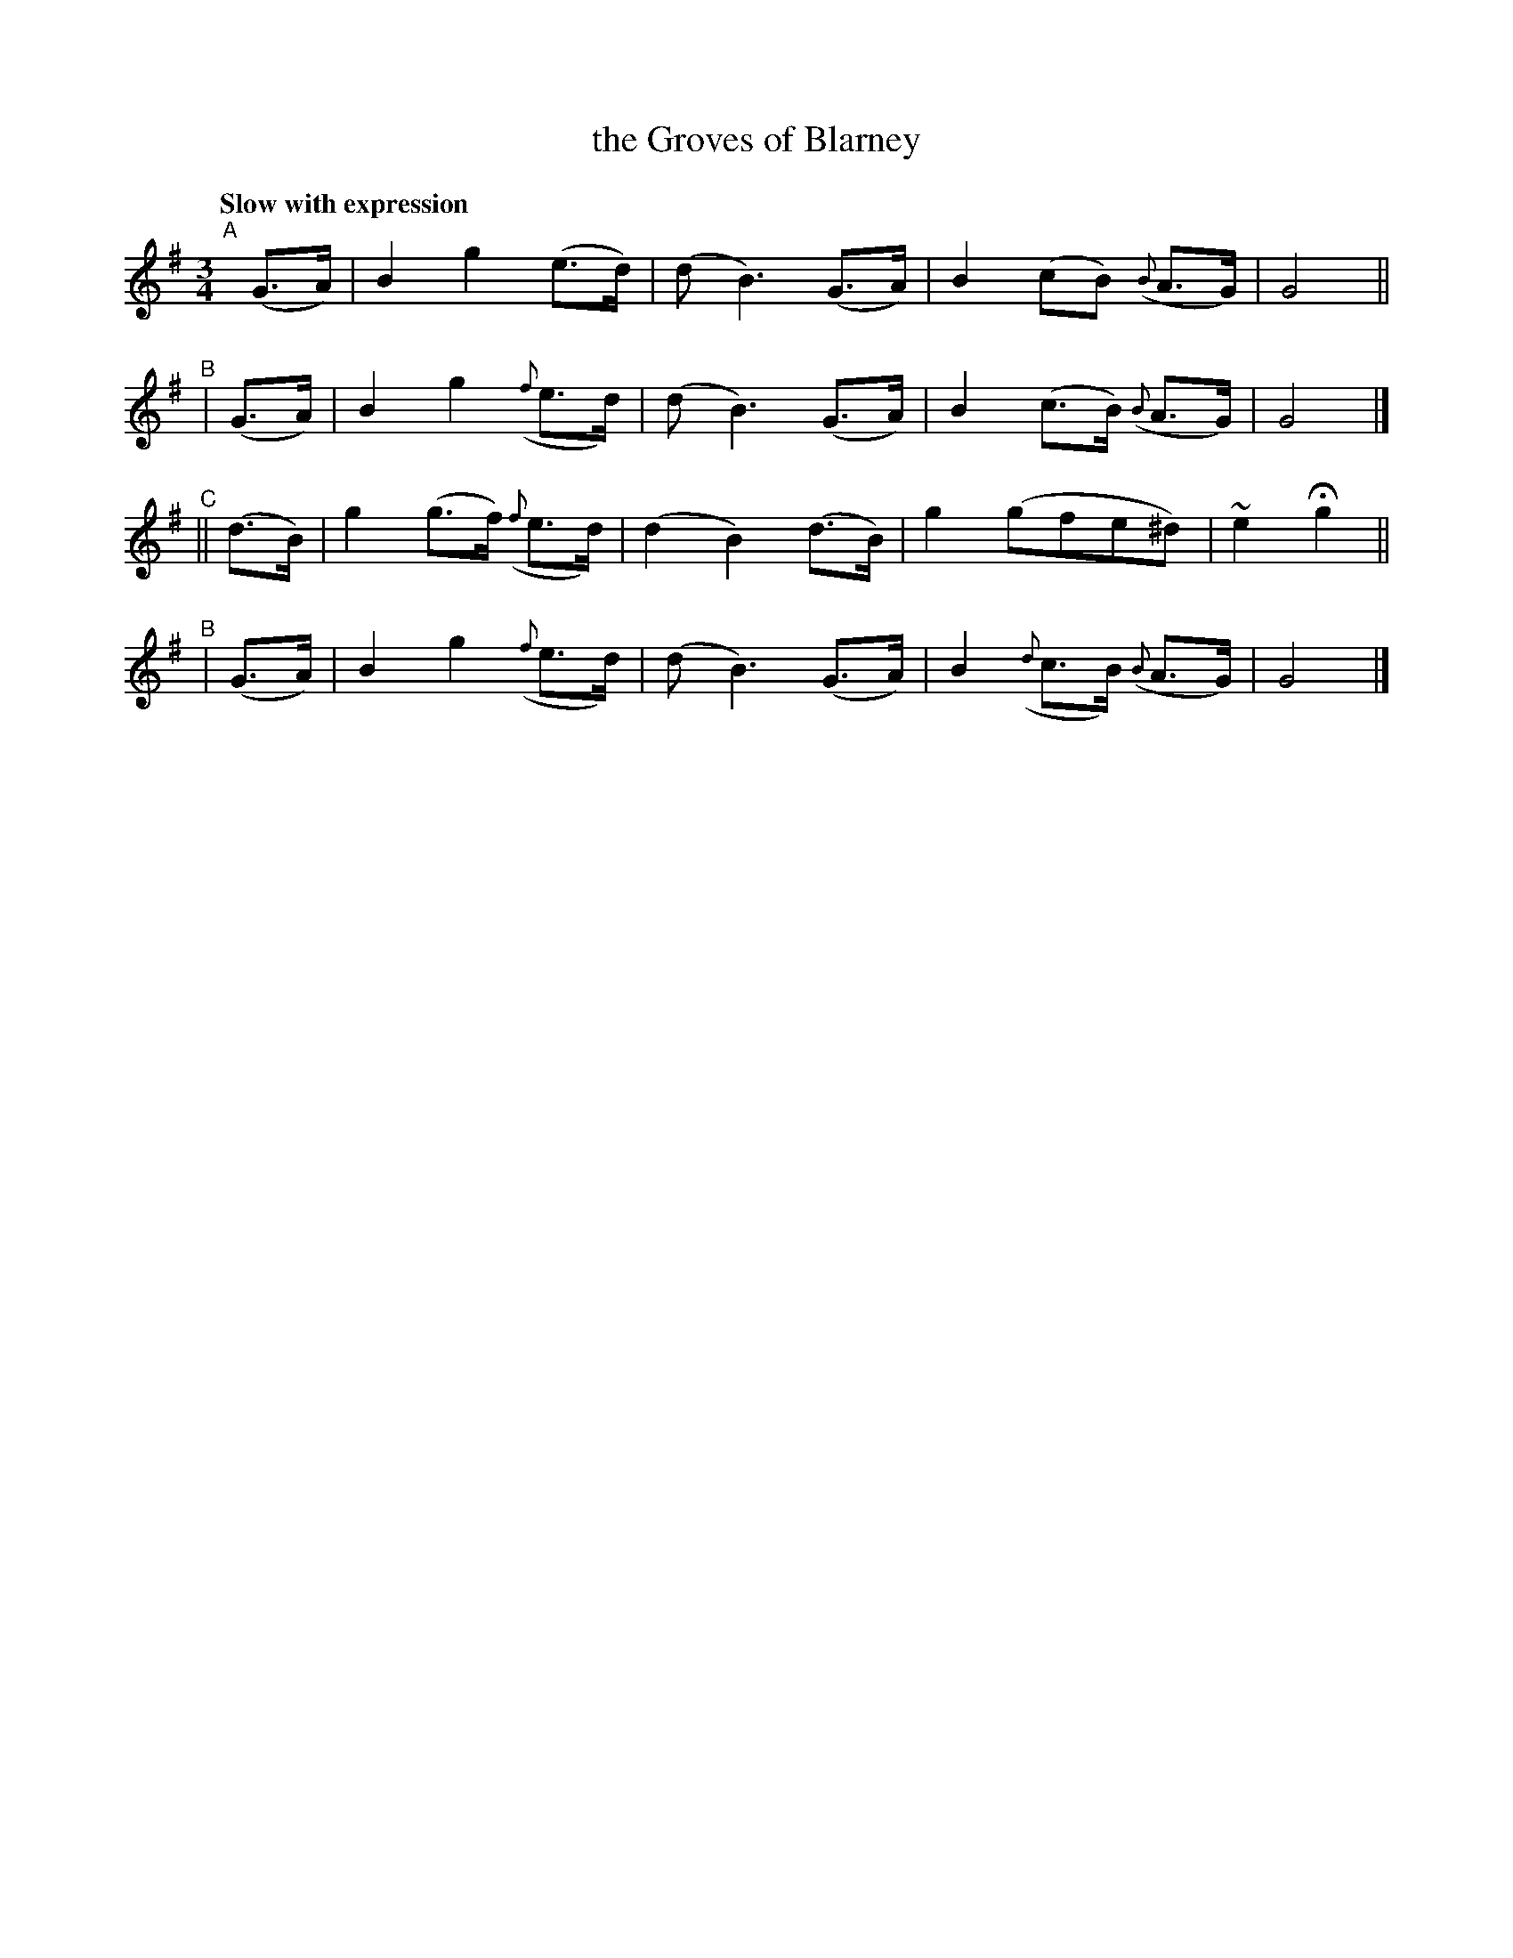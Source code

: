 X: 507
T: the Groves of Blarney
R: air, waltz
%S: s:4 b:16(4+4+4+4)
B: O'Neill's 1850 #507
Z: Dave Wooldridge
Q: "Slow with expression"
M: 3/4
L: 1/8
K: G
"^A"[|](G>A) | B2 g2 (e>d) | (d B3) (G>A) | B2 (cB) ({B}A>G) | G4 ||
"^B"|  (G>A) | B2 g2 ({f}e>d) | (d B3) (G>A) | B2 (c>B) ({B}A>G) | G4 |]
"^C"|| (d>B) | g2 (g>f) ({f}e>d) | (d2 B2) (d>B) | g2 (gfe^d) | ~e2 Hg2 ||
"^B"|  (G>A) | B2 g2 ({f}e>d) | (d B3) (G>A) | B2 ({d}c>B) ({B}A>G) | G4 |]
